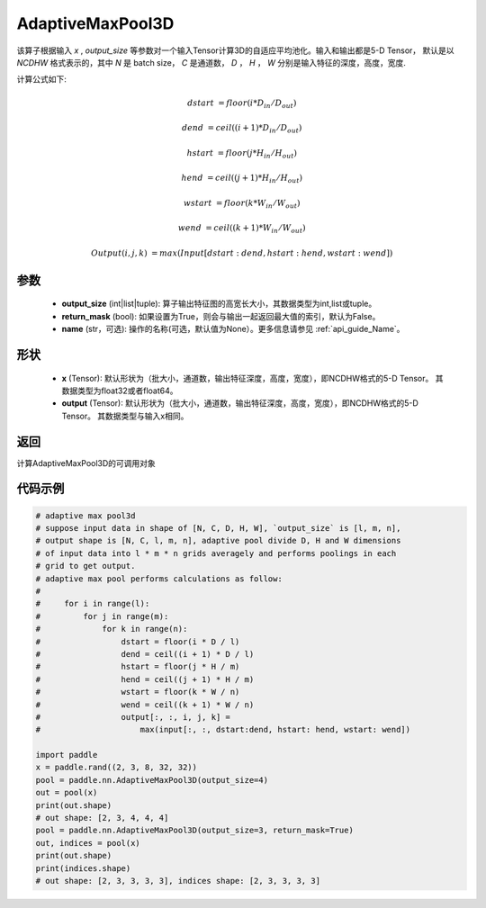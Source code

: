 .. _cn_api_nn_AdaptiveMaxPool3D:


AdaptiveMaxPool3D
-------------------------------

.. py:function:: paddle.nn.AdaptiveMaxPool3D(output_size, return_mask=False, name=None)
该算子根据输入 `x` , `output_size` 等参数对一个输入Tensor计算3D的自适应平均池化。输入和输出都是5-D Tensor，
默认是以 `NCDHW` 格式表示的，其中 `N` 是 batch size， `C` 是通道数， `D` ， `H` ， `W` 分别是输入特征的深度，高度，宽度.

计算公式如下:

..  math::

    dstart &= floor(i * D_{in} / D_{out})
    
    dend &= ceil((i + 1) * D_{in} / D_{out})
    
    hstart &= floor(j * H_{in} / H_{out})
    
    hend &= ceil((j + 1) * H_{in} / H_{out})
    
    wstart &= floor(k * W_{in} / W_{out})
    
    wend &= ceil((k + 1) * W_{in} / W_{out})
    
    Output(i ,j, k) &= max(Input[dstart:dend, hstart:hend, wstart:wend])

参数
:::::::::
    - **output_size** (int|list|tuple): 算子输出特征图的高宽长大小，其数据类型为int,list或tuple。
    - **return_mask** (bool): 如果设置为True，则会与输出一起返回最大值的索引，默认为False。
    - **name** (str，可选): 操作的名称(可选，默认值为None）。更多信息请参见 :ref:`api_guide_Name`。

形状
:::::::::
    - **x** (Tensor): 默认形状为（批大小，通道数，输出特征深度，高度，宽度），即NCDHW格式的5-D Tensor。 其数据类型为float32或者float64。
    - **output** (Tensor): 默认形状为（批大小，通道数，输出特征深度，高度，宽度），即NCDHW格式的5-D Tensor。 其数据类型与输入x相同。

返回
:::::::::
计算AdaptiveMaxPool3D的可调用对象


代码示例
:::::::::

.. code-block:: python

        # adaptive max pool3d
        # suppose input data in shape of [N, C, D, H, W], `output_size` is [l, m, n],
        # output shape is [N, C, l, m, n], adaptive pool divide D, H and W dimensions
        # of input data into l * m * n grids averagely and performs poolings in each
        # grid to get output.
        # adaptive max pool performs calculations as follow:
        #
        #     for i in range(l):
        #         for j in range(m):
        #             for k in range(n):
        #                 dstart = floor(i * D / l)
        #                 dend = ceil((i + 1) * D / l)
        #                 hstart = floor(j * H / m)
        #                 hend = ceil((j + 1) * H / m)
        #                 wstart = floor(k * W / n)
        #                 wend = ceil((k + 1) * W / n)
        #                 output[:, :, i, j, k] =
        #                     max(input[:, :, dstart:dend, hstart: hend, wstart: wend])

        import paddle
        x = paddle.rand((2, 3, 8, 32, 32))
        pool = paddle.nn.AdaptiveMaxPool3D(output_size=4)
        out = pool(x)
        print(out.shape)
        # out shape: [2, 3, 4, 4, 4]
        pool = paddle.nn.AdaptiveMaxPool3D(output_size=3, return_mask=True)
        out, indices = pool(x)
        print(out.shape)
        print(indices.shape)
        # out shape: [2, 3, 3, 3, 3], indices shape: [2, 3, 3, 3, 3]
